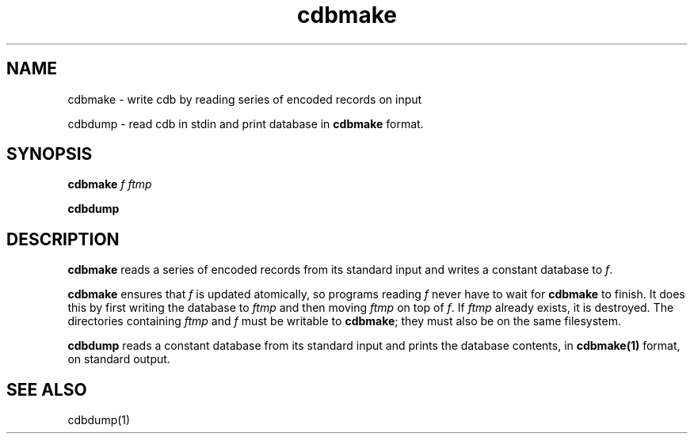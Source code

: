 .TH cdbmake 1
.SH NAME
.PP
cdbmake \- write cdb by reading series of encoded records on input
.PP
cdbdump \- read cdb in stdin and print database in \fBcdbmake\fR format.

.SH SYNOPSIS
\fBcdbmake\fR \fIf\fR \fIftmp\fR
.PP
\fBcdbdump\fR

.SH DESCRIPTION

\fBcdbmake\fR reads a series of encoded records from its standard input and writes a
constant database to \fIf\fR.

\fBcdbmake\fR ensures that \fIf\fR is updated atomically, so programs reading \fIf\fR never
have to wait for \fBcdbmake\fR to finish. It does this by first writing the database to 
\fIftmp\fR and then moving \fIftmp\fR on top of \fIf\fR. If \fIftmp\fR already exists, it is
destroyed. The directories containing \fIftmp\fR and \fIf\fR must be writable to \fBcdbmake\fR;
they must also be on the same filesystem.

\fBcdbdump\fR reads a constant database from its standard input and prints the database
contents, in \fBcdbmake(1)\fR format, on standard output. 

.SH "SEE ALSO"
cdbdump(1)
